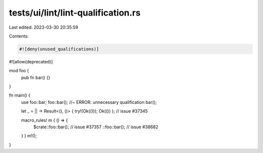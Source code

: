 tests/ui/lint/lint-qualification.rs
===================================

Last edited: 2023-03-30 20:35:59

Contents:

.. code-block:: rs

    #![deny(unused_qualifications)]
#![allow(deprecated)]

mod foo {
    pub fn bar() {}
}

fn main() {
    use foo::bar;
    foo::bar(); //~ ERROR: unnecessary qualification
    bar();

    let _ = || -> Result<(), ()> { try!(Ok(())); Ok(()) }; // issue #37345

    macro_rules! m { () => {
        $crate::foo::bar(); // issue #37357
        ::foo::bar(); // issue #38682
    } }
    m!();
}


